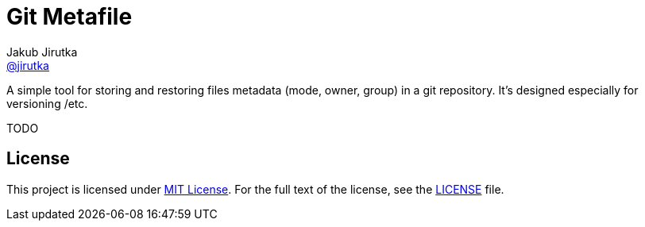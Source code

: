 = Git Metafile
Jakub Jirutka <https://github.com/jirutka[@jirutka]>
//custom
:name: git-metafile
:gh-name: jirutka/{name}
:gh-branch: master

ifdef::env-github[]
image:https://travis-ci.org/{gh-name}.svg?branch={gh-branch}["Build Status", link="https://travis-ci.org/{gh-name}"]
endif::env-github[]

A simple tool for storing and restoring files metadata (mode, owner, group) in a git repository.
It's designed especially for versioning /etc.

TODO

== License

This project is licensed under http://opensource.org/licenses/MIT/[MIT License].
For the full text of the license, see the link:LICENSE[LICENSE] file.
